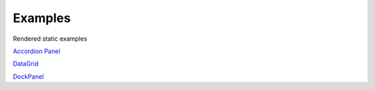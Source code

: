 

Examples
========

Rendered static examples

`Accordion Panel <examples/accordionpanel/index.html>`_

`DataGrid <examples/datagrid/index.html>`_

`DockPanel <examples/dockpanel/index.html>`_
